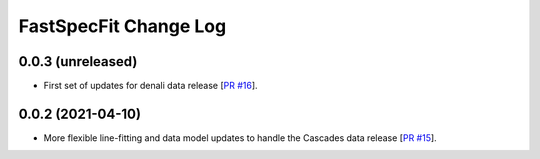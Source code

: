 ======================
FastSpecFit Change Log
======================

0.0.3 (unreleased)
-------------------

* First set of updates for denali data release [`PR #16`_].

.. _`PR #16`: https://github.com/desihub/fastspecfit/pull/16


0.0.2 (2021-04-10)
------------------

* More flexible line-fitting and data model updates to handle the Cascades data
  release [`PR #15`_].

.. _`PR #15`: https://github.com/desihub/fastspecfit/pull/15

